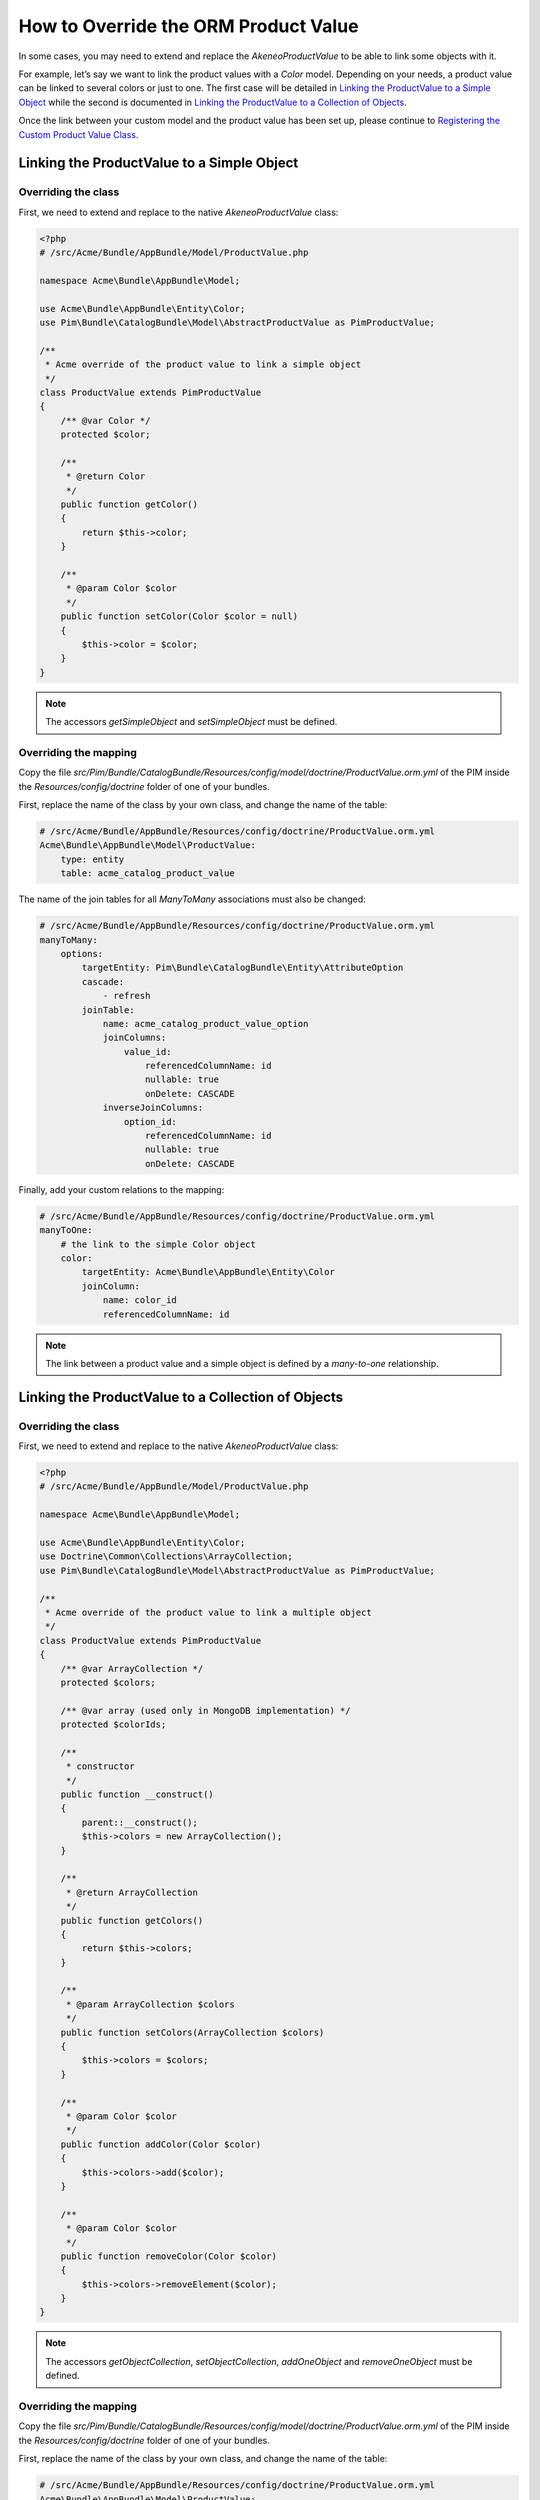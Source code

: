 How to Override the ORM Product Value
=====================================

In some cases, you may need to extend and replace the `AkeneoProductValue` to be able to link some objects with it.

For example, let’s say we want to link the product values with a `Color` model.
Depending on your needs, a product value can be linked to several colors or just to one.
The first case will be detailed in `Linking the ProductValue to a Simple Object`_
while the second is documented in `Linking the ProductValue to a Collection of Objects`_.

Once the link between your custom model and the product value has been set up,
please continue to `Registering the Custom Product Value Class`_.

Linking the ProductValue to a Simple Object
-------------------------------------------

Overriding the class
********************

First, we need to extend and replace to the native `AkeneoProductValue` class:

.. code-block:: php

    <?php
    # /src/Acme/Bundle/AppBundle/Model/ProductValue.php

    namespace Acme\Bundle\AppBundle\Model;

    use Acme\Bundle\AppBundle\Entity\Color;
    use Pim\Bundle\CatalogBundle\Model\AbstractProductValue as PimProductValue;

    /**
     * Acme override of the product value to link a simple object
     */
    class ProductValue extends PimProductValue
    {
        /** @var Color */
        protected $color;

        /**
         * @return Color
         */
        public function getColor()
        {
            return $this->color;
        }

        /**
         * @param Color $color
         */
        public function setColor(Color $color = null)
        {
            $this->color = $color;
        }
    }

.. note::
    The accessors `getSimpleObject` and `setSimpleObject` must be defined.


Overriding the mapping
**********************

Copy the file `src/Pim/Bundle/CatalogBundle/Resources/config/model/doctrine/ProductValue.orm.yml` of the PIM inside
the `Resources/config/doctrine` folder of one of your bundles.

First, replace the name of the class by your own class, and change the name of the table:

.. code-block:: yaml

    # /src/Acme/Bundle/AppBundle/Resources/config/doctrine/ProductValue.orm.yml
    Acme\Bundle\AppBundle\Model\ProductValue:
        type: entity
        table: acme_catalog_product_value

The name of the join tables for all `ManyToMany` associations must also be changed:

.. code-block:: yaml

    # /src/Acme/Bundle/AppBundle/Resources/config/doctrine/ProductValue.orm.yml
    manyToMany:
        options:
            targetEntity: Pim\Bundle\CatalogBundle\Entity\AttributeOption
            cascade:
                - refresh
            joinTable:
                name: acme_catalog_product_value_option
                joinColumns:
                    value_id:
                        referencedColumnName: id
                        nullable: true
                        onDelete: CASCADE
                inverseJoinColumns:
                    option_id:
                        referencedColumnName: id
                        nullable: true
                        onDelete: CASCADE

Finally, add your custom relations to the mapping:

.. code-block:: yaml

    # /src/Acme/Bundle/AppBundle/Resources/config/doctrine/ProductValue.orm.yml
    manyToOne:
        # the link to the simple Color object
        color:
            targetEntity: Acme\Bundle\AppBundle\Entity\Color
            joinColumn:
                name: color_id
                referencedColumnName: id

.. note::
    The link between a product value and a simple object is defined by a *many-to-one* relationship.


Linking the ProductValue to a Collection of Objects
---------------------------------------------------

Overriding the class
********************

First, we need to extend and replace to the native `AkeneoProductValue` class:

.. code-block:: php

    <?php
    # /src/Acme/Bundle/AppBundle/Model/ProductValue.php

    namespace Acme\Bundle\AppBundle\Model;

    use Acme\Bundle\AppBundle\Entity\Color;
    use Doctrine\Common\Collections\ArrayCollection;
    use Pim\Bundle\CatalogBundle\Model\AbstractProductValue as PimProductValue;

    /**
     * Acme override of the product value to link a multiple object
     */
    class ProductValue extends PimProductValue
    {
        /** @var ArrayCollection */
        protected $colors;

        /** @var array (used only in MongoDB implementation) */
        protected $colorIds;

        /**
         * constructor
         */
        public function __construct()
        {
            parent::__construct();
            $this->colors = new ArrayCollection();
        }

        /**
         * @return ArrayCollection
         */
        public function getColors()
        {
            return $this->colors;
        }

        /**
         * @param ArrayCollection $colors
         */
        public function setColors(ArrayCollection $colors)
        {
            $this->colors = $colors;
        }

        /**
         * @param Color $color
         */
        public function addColor(Color $color)
        {
            $this->colors->add($color);
        }

        /**
         * @param Color $color
         */
        public function removeColor(Color $color)
        {
            $this->colors->removeElement($color);
        }
    }

.. note::
    The accessors `getObjectCollection`, `setObjectCollection`, `addOneObject` and `removeOneObject` must be defined.


Overriding the mapping
**********************

Copy the file `src/Pim/Bundle/CatalogBundle/Resources/config/model/doctrine/ProductValue.orm.yml` of the PIM inside
the `Resources/config/doctrine` folder of one of your bundles.

First, replace the name of the class by your own class, and change the name of the table:

.. code-block:: yaml

    # /src/Acme/Bundle/AppBundle/Resources/config/doctrine/ProductValue.orm.yml
    Acme\Bundle\AppBundle\Model\ProductValue:
        type: entity
        table: acme_catalog_product_value


The name of the join tables for all `ManyToMany` associations must also be changed:

.. code-block:: yaml

    # /src/Acme/Bundle/AppBundle/Resources/config/doctrine/ProductValue.orm.yml
    manyToMany:
        options:
            targetEntity: Pim\Bundle\CatalogBundle\Entity\AttributeOption
            cascade:
                - refresh
            joinTable:
                name: acme_catalog_product_value_option
                joinColumns:
                    value_id:
                        referencedColumnName: id
                        nullable: true
                        onDelete: CASCADE
                inverseJoinColumns:
                    option_id:
                        referencedColumnName: id
                        nullable: true
                        onDelete: CASCADE

Finally, add your custom relations to the mapping:

.. code-block:: yaml

    # /src/Acme/Bundle/AppBundle/Resources/config/doctrine/ProductValue.orm.yml
    manyToMany:
        colors:
            targetEntity: Acme\Bundle\AppBundle\Entity\Color
            cascade:
                - refresh
            joinTable:
                name: acme_catalog_product_value_color
                joinColumns:
                    value_id:
                        referencedColumnName: id
                        nullable: true
                        onDelete: CASCADE
                inverseJoinColumns:
                    color_id:
                        referencedColumnName: id
                        nullable: false


.. note::
    The link between a product value and a collection of objects is defined by a *many-to-many* relationship.


Registering the Custom Product Value Class
------------------------------------------

First, check that your mapping override is correct by launching the following command:

.. code-block:: bash

    php app/console doctrine:mapping:info

Then, configure the parameter for your `ProductValue` class:

.. code-block:: yaml

    # /src/Acme/Bundle/AppBundle/Resources/config/entities.yml
    parameters:
        pim_catalog.entity.product_value.class: Acme\Bundle\AppBundle\Model\ProductValue

Don't forget to register your `entities.yml` file in your bundle's extension.

Now you are ready to perform a Doctrine schema update and use your own `ProductValue` class.
